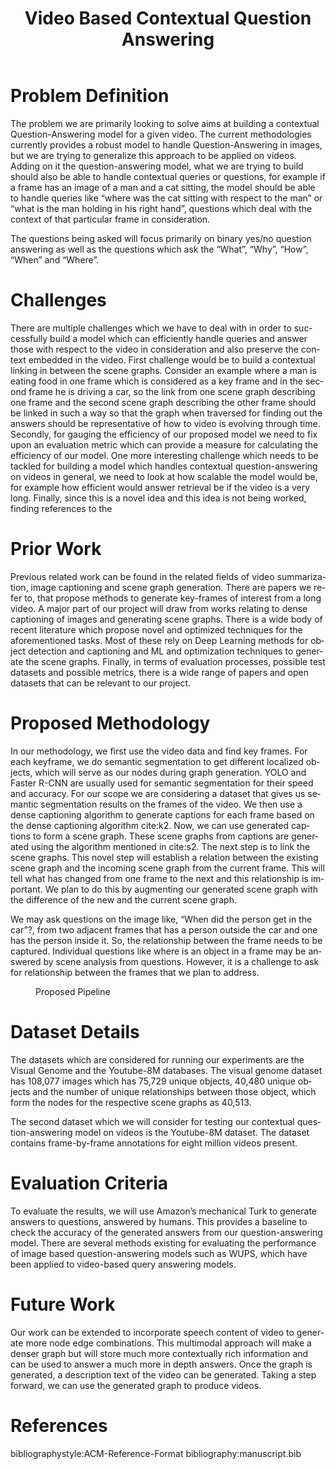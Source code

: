 #+TITLE: Video Based Contextual Question Answering 
#+OPTIONS: ':nil *:t -:t ::t <:t H:3 \n:nil ^:{} arch:headline 
#+OPTIONS: author:nil c:nil creator:comment d:(not "LOGBOOK") date:t
#+OPTIONS: e:t email:nil f:t inline:t num:t p:nil pri:nil stat:t
#+OPTIONS: tags:t tasks:t tex:t timestamp:t toc:nil todo:t |:t
#+CREATOR: Emacs 25.2.2 (Org mode 8.2.10)
#+DESCRIPTION:
#+EXCLUDE_TAGS: noexport
#+KEYWORDS:
#+LANGUAGE: en
#+SELECT_TAGS: export
#+LATEX_CLASS: acmart
#+LATEX_HEADER: \usepackage[T1]{fontenc}
#+LATEX_HEADER: \usepackage{lmodern}
#+LATEX_HEADER: \usepackage{graphicx}
#+LATEX_HEADER: \usepackage{amsmath}
#+LATEX_HEADER: \usepackage[margin=0.5in]{geometry}

#+LATEX_HEADER: \author{Akash Ganesan}
#+LATEX_HEADER: \affiliation{%
#+LATEX_HEADER: }
#+LATEX_HEADER:  
#+LATEX_HEADER: \email{akaberto@umich.edu}
#+LATEX_HEADER:  
#+LATEX_HEADER: \author{Divyansh Pal}
#+LATEX_HEADER: \affiliation{%
#+LATEX_HEADER: }
#+LATEX_HEADER: \email{divpal@umich.edu}
#+LATEX_HEADER:  
#+LATEX_HEADER: \author{Karthik Muthuraman}
#+LATEX_HEADER: \affiliation{%
#+LATEX_HEADER: }
#+LATEX_HEADER: \email{mkarthik@umich.edu}
#+LATEX_HEADER:  
#+LATEX_HEADER: \author{Shubham Dash}
#+LATEX_HEADER: \affiliation{%
#+LATEX_HEADER: }
#+LATEX_HEADER: \email{shudbhamd@umich.edu}
#+LATEX_HEADER:  

#+LATEX_HEADER: \begin{CCSXML}
#+LATEX_HEADER: <ccs2012>
#+LATEX_HEADER: <concept>
#+LATEX_HEADER: <concept_id>10010147.10010178.10010179.10010182</concept_id>
#+LATEX_HEADER: <concept_desc>Computing methodologies~Natural language generation</concept_desc>
#+LATEX_HEADER: <concept_significance>500</concept_significance>
#+LATEX_HEADER: </concept>
#+LATEX_HEADER: <concept>
#+LATEX_HEADER: <concept_id>10010147.10010178.10010224.10010225.10010227</concept_id>
#+LATEX_HEADER: <concept_desc>Computing methodologies~Scene understanding</concept_desc>
#+LATEX_HEADER: <concept_significance>500</concept_significance>
#+LATEX_HEADER: </concept>
#+LATEX_HEADER: <concept>
#+LATEX_HEADER: <concept_id>10010147.10010178.10010224.10010245.10010250</concept_id>
#+LATEX_HEADER: <concept_desc>Computing methodologies~Object detection</concept_desc>
#+LATEX_HEADER: <concept_significance>500</concept_significance>
#+LATEX_HEADER: </concept>
#+LATEX_HEADER: </ccs2012>
#+LATEX_HEADER: <ccs2012>
#+LATEX_HEADER: <concept>
#+LATEX_HEADER: <concept_id>10010147.10010178.10010224.10010225.10010231</concept_id>
#+LATEX_HEADER: <concept_desc>Computing methodologies~Visual content-based indexing and retrieval</concept_desc>
#+LATEX_HEADER: <concept_significance>500</concept_significance>
#+LATEX_HEADER: </concept>
#+LATEX_HEADER: </ccs2012>
#+LATEX_HEADER: \end{CCSXML}

#+LATEX_HEADER: \ccsdesc[500]{Computing methodologies~Object detection}
#+LATEX_HEADER: \ccsdesc[500]{Computing methodologies~Natural language generation}
#+LATEX_HEADER: \ccsdesc[500]{Computing methodologies~Scene understanding}
#+LATEX_HEADER: \ccsdesc[500]{Computing methodologies~Visual content-based indexing and retrieval}   

#+LATEX_HEADER: \settopmatter{printacmref=false} % Removes citation information below abstract
#+LATEX_HEADER: \renewcommand\footnotetextcopyrightpermission[1]{} % removes footnote with conference information in first column
#+LATEX_HEADER: \pagestyle{plain} % removes running headers
#+LATEX_HEADER:  
#+LATEX_HEADER:  
#+LATEX_HEADER: \makeatletter
#+LATEX_HEADER: \renewcommand\@formatdoi[1]{\ignorespaces}
#+LATEX_HEADER: \makeatother





* Problem Definition

  The problem we are primarily looking to solve aims at building a
  contextual Question-Answering model for a given video. The current
  methodologies currently provides a robust model to handle
  Question-Answering in images, but we are trying to generalize this
  approach to be applied on videos. Adding on it the question-answering
  model, what we are trying to build should also be able to handle
  contextual queries or questions, for example if a frame has an image
  of a man and a cat sitting, the model should be able to handle queries
  like “where was the cat sitting with respect to the man” or “what is
  the man holding in his right hand”, questions which deal with the
  context of that particular frame in consideration.  

  The questions being asked will focus primarily on binary yes/no
  question answering as well as the questions which ask the “What”,
  “Why”, “How”, “When” and “Where”.



* Challenges

  There are multiple challenges which we have to deal with in order to
  successfully build a model which can efficiently handle queries and
  answer those with respect to the video in consideration and also
  preserve the context embedded in the video.  First challenge would
  be to build a contextual linking in between the scene
  graphs. Consider an example where a man is eating food in one frame
  which is considered as a key frame and in the second frame he is
  driving a car, so the link from one scene graph describing one frame
  and the second scene graph describing the other frame should be
  linked in such a way so that the graph when traversed for finding
  out the answers should be representative of how to video is evolving
  through time.  Secondly, for gauging the efficiency of our proposed
  model we need to fix upon an evaluation metric which can provide a
  measure for calculating the efficiency of our model.  One more
  interesting challenge which needs to be tackled for building a model
  which handles contextual question-answering on videos in general, we
  need to look at how scalable the model would be, for example how
  efficient would answer retrieval be if the video is a very long.
  Finally, since this is a novel idea and this idea is not being
  worked, finding references to the

* Prior Work

  Previous related work can be found in the related fields of video
  summarization, image captioning and scene graph generation. There are
  papers we refer to, that propose methods to generate key-frames of
  interest from a long video. A major part of our project will draw from
  works relating to dense captioning of images and generating scene
  graphs. There is a wide body of recent literature which propose novel
  and optimized techniques for the aforementioned tasks. Most of these
  rely on Deep Learning methods for object detection and captioning and
  ML and optimization techniques to generate the scene graphs. Finally,
  in terms of evaluation processes, possible test datasets and possible
  metrics, there is a wide range of papers and open datasets that can be
  relevant to our project.



* Proposed Methodology

  In our methodology, we first use the video data and find key frames.
  For each keyframe, we do semantic segmentation to get different
  localized objects, which will serve as our nodes during graph
  generation. YOLO and Faster R-CNN are usually used for semantic
  segmentation for their speed and accuracy. For our scope we are
  considering a dataset that gives us semantic segmentation results on
  the frames of the video.  We then use a dense captioning algorithm
  to generate captions for each frame based on the dense captioning
  algorithm cite:k2.  Now, we can use generated captions to form a
  scene graph. These scene graphs from captions are generated using
  the algorithm mentioned in cite:s2. The next step is to link the
  scene graphs. This novel step will establish a relation between the
  existing scene graph and the incoming scene graph from the current
  frame. This will tell what has changed from one frame to the next
  and this relationship is important.  We plan to do this by
  augmenting our generated scene graph with the difference of the new
  and the current scene graph.  

  We may ask questions on the image like, “When did the person get in
  the car”?, from two adjacent frames that has a person outside the
  car and one has the person inside it.  So, the relationship between
  the frame needs to be captured.  Individual questions like where is
  an object in a frame may be answered by scene analysis from
  questions.  However, it is a challenge to ask for relationship
  between the frames that we plan to address.
  
  #+CAPTION: Proposed Pipeline
  [[./images/proposal-pipeline.png]]
  

* Dataset Details
  The datasets which are considered for running our experiments are
  the Visual Genome and the Youtube-8M databases.  The visual genome
  dataset has 108,077 images which has 75,729 unique objects, 40,480
  unique objects and the number of unique relationships between those
  object, which form the nodes for the respective scene graphs as
  40,513.

  The second dataset which we will consider for testing our contextual
  question-answering model on videos is the Youtube-8M dataset. The
  dataset contains frame-by-frame annotations for eight million videos
  present.

* Evaluation Criteria
  To evaluate the results, we will use Amazon’s mechanical Turk to
  generate answers to questions, answered by humans. This provides a
  baseline to check the accuracy of the generated answers from our
  question-answering model. There are several methods existing for
  evaluating the performance of image based question-answering models
  such as WUPS, which have been applied to video-based query answering
  models.

* Future Work
  Our work can be extended to incorporate speech content of video to
  generate more node edge combinations. This multimodal approach will
  make a denser graph but will store much more contextually rich
  information and can be used to answer a much more in depth answers.
  Once the graph is generated, a description text of the video can be
  generated. Taking a step forward, we can use the generated graph to
  produce videos.

  

* References
  bibliographystyle:ACM-Reference-Format
  bibliography:manuscript.bib
